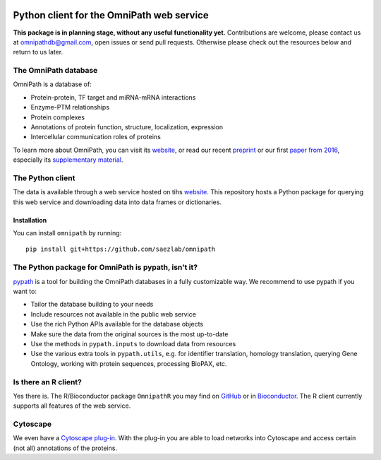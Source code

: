 |PyPI| |Travis| |Docs|

Python client for the OmniPath web service
==========================================

**This package is in planning stage, without any useful functionality yet.**
Contributions are welcome, please contact us at omnipathdb@gmail.com, open
issues or send pull requests. Otherwise please check out the resources below
and return to us later.

The OmniPath database
---------------------

OmniPath is a database of:

* Protein-protein, TF target and miRNA-mRNA interactions
* Enzyme-PTM relationships
* Protein complexes
* Annotations of protein function, structure, localization, expression
* Intercellular communication roles of proteins

To learn more about OmniPath, you can visit its `website`_, or read our recent `preprint`_
or our first `paper from 2016`_, especially its `supplementary material`_.

The Python client
-----------------
The data is available through a web service hosted on tihs `website`_.
This repository hosts a Python package for querying this web service and
downloading data into data frames or dictionaries.

Installation
~~~~~~~~~~~~
You can install ``omnipath`` by running::

    pip install git+https://github.com/saezlab/omnipath

The Python package for OmniPath is pypath, isn't it?
----------------------------------------------------

`pypath`_ is a tool for building the OmniPath databases in a fully customizable way.
We recommend to use pypath if you want to:

* Tailor the database building to your needs
* Include resources not available in the public web service
* Use the rich Python APIs available for the database objects
* Make sure the data from the original sources is the most up-to-date
* Use the methods in ``pypath.inputs`` to download data from resources
* Use the various extra tools in ``pypath.utils``, e.g. for identifier
  translation, homology translation, querying Gene Ontology, working with
  protein sequences, processing BioPAX, etc.

Is there an R client?
---------------------
Yes there is. The R/Bioconductor package ``OmnipathR`` you may find on `GitHub <https://github.com/saezlab/OmnipathR>`_
or in `Bioconductor <http://bioconductor.org/packages/3.12/bioc/html/OmnipathR.html>`_.
The R client currently supports all features of the web service.

Cytoscape
---------
We even have a `Cytoscape plug-in`_.
With the plug-in you are able to load networks into Cytoscape and access
certain (not all) annotations of the proteins.

.. |PyPI| image:: https://img.shields.io/pypi/v/omnipath.svg
    :target: https://pypi.org/project/omnipath
    :alt: PyPI

.. |Travis| image:: https://travis-ci.org/theislab/omnipath.svg?branch=master
    :target: https://travis-ci.com/github/saezlab/omnipath
    :alt: CI

.. |Docs|  image:: https://img.shields.io/readthedocs/omnipath
    :target: https://omnipath.readthedocs.io/en/latest
    :alt: Documentation

.. _website : https://omnipathdb.org/
.. _Cytoscape plug-in : https://apps.cytoscape.org/apps/omnipath
.. _pypath : https://github.com/saezlab/pypath
.. _preprint : https://www.biorxiv.org/content/10.1101/2020.08.03.221242v2
.. _paper from 2016 : https://www.nature.com/articles/nmeth.4077
.. _supplementary material : https://static-content.springer.com/esm/art%3A10.1038%2Fnmeth.4077/MediaObjects/41592_2016_BFnmeth4077_MOESM495_ESM.pdf
